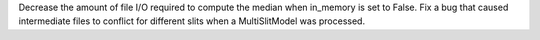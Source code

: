 Decrease the amount of file I/O required to compute the median when in_memory is set to False.
Fix a bug that caused intermediate files to conflict for different slits when a MultiSlitModel was processed.